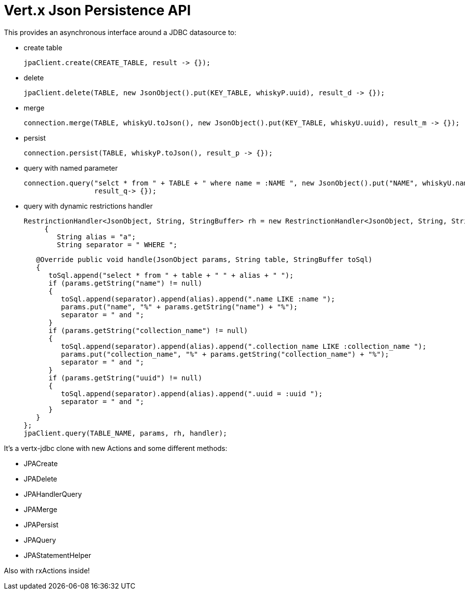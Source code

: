 = Vert.x **J**son **P**ersistence API


This provides an asynchronous interface around a JDBC datasource to:

- create table

     jpaClient.create(CREATE_TABLE, result -> {});

- delete

     jpaClient.delete(TABLE, new JsonObject().put(KEY_TABLE, whiskyP.uuid), result_d -> {});

- merge

      connection.merge(TABLE, whiskyU.toJson(), new JsonObject().put(KEY_TABLE, whiskyU.uuid), result_m -> {});

- persist

      connection.persist(TABLE, whiskyP.toJson(), result_p -> {});

- query with named parameter

       connection.query("selct * from " + TABLE + " where name = :NAME ", new JsonObject().put("NAME", whiskyU.name),
                        result_q-> {});

- query with dynamic restrictions handler

 RestrinctionHandler<JsonObject, String, StringBuffer> rh = new RestrinctionHandler<JsonObject, String, StringBuffer>()
      {
         String alias = "a";
         String separator = " WHERE ";

         @Override public void handle(JsonObject params, String table, StringBuffer toSql)
         {
            toSql.append("select * from " + table + " " + alias + " ");
            if (params.getString("name") != null)
            {
               toSql.append(separator).append(alias).append(".name LIKE :name ");
               params.put("name", "%" + params.getString("name") + "%");
               separator = " and ";
            }
            if (params.getString("collection_name") != null)
            {
               toSql.append(separator).append(alias).append(".collection_name LIKE :collection_name ");
               params.put("collection_name", "%" + params.getString("collection_name") + "%");
               separator = " and ";
            }
            if (params.getString("uuid") != null)
            {
               toSql.append(separator).append(alias).append(".uuid = :uuid ");
               separator = " and ";
            }
         }
      };
      jpaClient.query(TABLE_NAME, params, rh, handler);


It's a vertx-jdbc clone with new Actions and some different methods:

- JPACreate
- JPADelete
- JPAHandlerQuery
- JPAMerge
- JPAPersist
- JPAQuery
- JPAStatementHelper


Also with rxActions inside!
